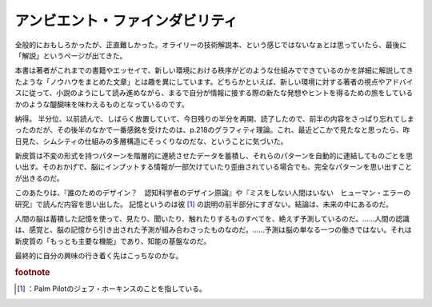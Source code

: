 ﻿アンビエント・ファインダビリティ
################################


全般的におもしろかったが、正直難しかった。オライリーの技術解説本、という感じではないなぁとは思っていたら、最後に「解説」というページが出てきた。

本書は著者がこれまでの書籍やエッセイで、新しい環境における秩序がどのような仕組みでできているのかを詳細に解説してきたような「ノウハウをまとめた文章」とは趣を異にしています。どちらかといえば、新しい環境に対する著者の視点やアドバイスに従って、小説のようにして読み進めながら、まるで自分が情報に接する際の新たな発想やヒントを得るための旅をしているかのような醍醐味を味わえるものとなっているのです。

納得。
半分位、以前読んで、しばらく放置していて、今日残りの半分を再開、読了したので、前半の内容をさっぱり忘れてしまったのだが、その後半のなかで一番感銘を受けたのは、p.218のグラフィティ理論。これ、最近どこかで見たなと思ったら、昨日見た、シムシティの仕組みの多層構造にそっくりなのだな、ということに気づいた。

新皮質は不変の形式を持つパターンを階層的に連続させたデータを蓄積し、それらのパターンを自動的に連結してものごとを思い出す。そのおかげで、脳にインプットする情報が一部欠けていたり歪曲されている場合でも、完全なパターンを思い出すことが出きるのだ。

このあたりは、『誰のためのデザイン？　認知科学者のデザイン原論』や『ミスをしない人間はいない　ヒューマン・エラーの研究』で読んだ内容を思い出した。
記憶というのは彼 [#]_ の説明の前半部分にすぎない。結論は、未来の中にあるのだ。

人間の脳は蓄積した記憶を使って、見たり、聞いたり、触れたりするものすべてを、絶えず予測しているのだ。……人間の認識は、感覚と、脳の記憶から引き出された予測が組み合わさったものなのだ。……予測は脳の単なる一つの働きではない。それは新皮質の「もっとも主要な機能」であり、知能の基盤なのだ。


最終的に自分の興味の行き着く先はこっちなのかな。

.. image:: http://ecx.images-amazon.com/images/I/51JAKEE21DL._SL160_.jpg
   :alt: アンビエント・ファインダビリティ—ウェブ、検索、そしてコミュニケーションをめぐる旅


.. image:: http://ecx.images-amazon.com/images/I/412Z7VZFGDL._SL160_.jpg
   :alt: 誰のためのデザイン?—認知科学者のデザイン原論 (新曜社認知科学選書)


.. image:: http://ecx.images-amazon.com/images/I/51XWXYEXPDL._SL160_.jpg
   :alt: ミスをしない人間はいない—ヒューマン・エラーの研究



.. rubric:: footnote

.. [#] ：Palm Pilotのジェフ・ホーキンスのことを指している。



.. author:: mkouhei
.. categories:: Book, 
.. tags::
.. comments::


